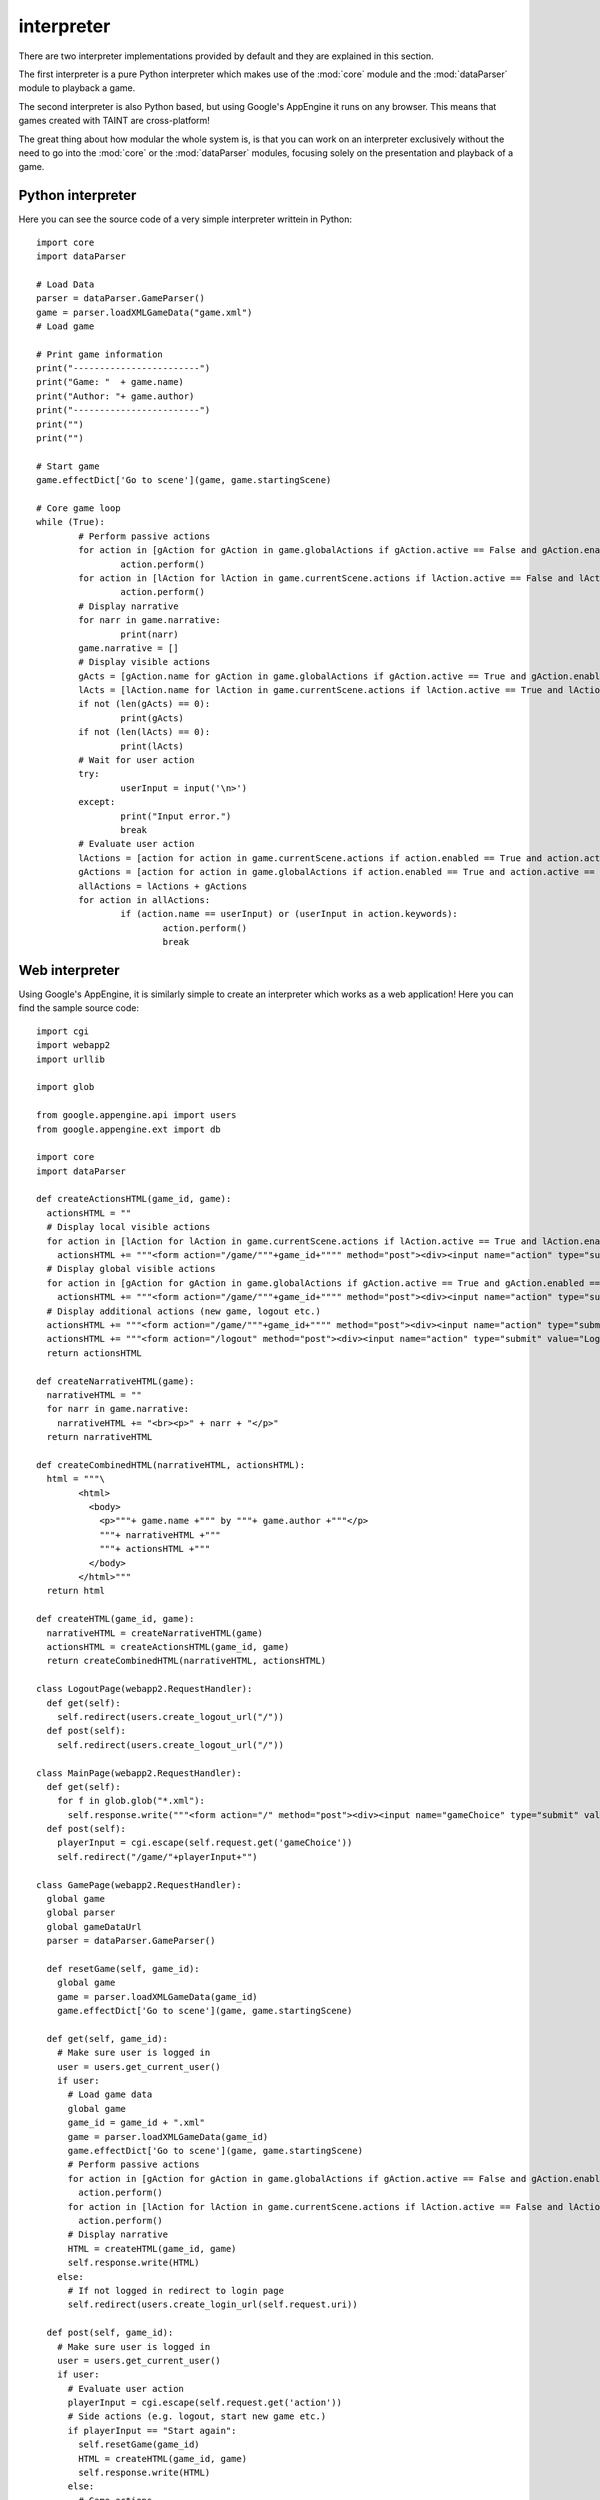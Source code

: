 .. Copyright (c) 2013 ICRL
   See the file license.txt for copying permission.

interpreter
================

There are two interpreter implementations provided by default and they are explained in this section.

The first interpreter is a pure Python interpreter which makes use of the :mod:`core` module and the :mod:`dataParser` module to playback a game.

The second interpreter is also Python based, but using Google's AppEngine it runs on any browser. This means that games created with TAINT are cross-platform!

The great thing about how modular the whole system is, is that you can work on an interpreter exclusively without the need to go into the :mod:`core` or the :mod:`dataParser` modules, focusing solely on the presentation and playback of a game.

Python interpreter
--------------------

Here you can see the source code of a very simple interpreter writtein in Python::

	import core
	import dataParser

	# Load Data
	parser = dataParser.GameParser()
	game = parser.loadXMLGameData("game.xml")
	# Load game

	# Print game information
	print("------------------------")
	print("Game: "  + game.name)
	print("Author: "+ game.author)
	print("------------------------")
	print("")
	print("")

	# Start game
	game.effectDict['Go to scene'](game, game.startingScene)

	# Core game loop
	while (True):
		# Perform passive actions
		for action in [gAction for gAction in game.globalActions if gAction.active == False and gAction.enabled == True]:
			action.perform()
		for action in [lAction for lAction in game.currentScene.actions if lAction.active == False and lAction.enabled == True]:
			action.perform()
		# Display narrative
		for narr in game.narrative:
			print(narr)
		game.narrative = []
		# Display visible actions
		gActs = [gAction.name for gAction in game.globalActions if gAction.active == True and gAction.enabled == True and gAction.visible == True]
		lActs = [lAction.name for lAction in game.currentScene.actions if lAction.active == True and lAction.enabled == True and lAction.visible == True]
		if not (len(gActs) == 0):
			print(gActs)
		if not (len(lActs) == 0):
			print(lActs)
		# Wait for user action
		try:
			userInput = input('\n>')
		except:
			print("Input error.")
			break
		# Evaluate user action
		lActions = [action for action in game.currentScene.actions if action.enabled == True and action.active == True]
		gActions = [action for action in game.globalActions if action.enabled == True and action.active == True]
		allActions = lActions + gActions
		for action in allActions:
			if (action.name == userInput) or (userInput in action.keywords):
				action.perform()
				break

Web interpreter
--------------------

Using Google's AppEngine, it is similarly simple to create an interpreter which works as a web application! Here you can find the sample source code::

	import cgi
	import webapp2
	import urllib

	import glob

	from google.appengine.api import users
	from google.appengine.ext import db

	import core
	import dataParser

	def createActionsHTML(game_id, game):
	  actionsHTML = ""
	  # Display local visible actions
	  for action in [lAction for lAction in game.currentScene.actions if lAction.active == True and lAction.enabled == True and lAction.visible == True]:
	    actionsHTML += """<form action="/game/"""+game_id+"""" method="post"><div><input name="action" type="submit" value=\""""+action.name+"""\"></div></form>"""
	  # Display global visible actions
	  for action in [gAction for gAction in game.globalActions if gAction.active == True and gAction.enabled == True and gAction.visible == True]:
	    actionsHTML += """<form action="/game/"""+game_id+"""" method="post"><div><input name="action" type="submit" value=\""""+action.name+"""\"></div></form>"""
	  # Display additional actions (new game, logout etc.)
	  actionsHTML += """<form action="/game/"""+game_id+"""" method="post"><div><input name="action" type="submit" value="Start again"></div></form>"""
	  actionsHTML += """<form action="/logout" method="post"><div><input name="action" type="submit" value="Logout"></div></form>"""
	  return actionsHTML

	def createNarrativeHTML(game):
	  narrativeHTML = ""
	  for narr in game.narrative:
	    narrativeHTML += "<br><p>" + narr + "</p>"
	  return narrativeHTML

	def createCombinedHTML(narrativeHTML, actionsHTML):
	  html = """\
	        <html>
	          <body>
	            <p>"""+ game.name +""" by """+ game.author +"""</p>
	            """+ narrativeHTML +"""
	            """+ actionsHTML +"""
	          </body>
	        </html>"""
	  return html

	def createHTML(game_id, game):
	  narrativeHTML = createNarrativeHTML(game)
	  actionsHTML = createActionsHTML(game_id, game)
	  return createCombinedHTML(narrativeHTML, actionsHTML)

	class LogoutPage(webapp2.RequestHandler):
	  def get(self):
	    self.redirect(users.create_logout_url("/"))
	  def post(self):
	    self.redirect(users.create_logout_url("/"))

	class MainPage(webapp2.RequestHandler):
	  def get(self):
	    for f in glob.glob("*.xml"):
	      self.response.write("""<form action="/" method="post"><div><input name="gameChoice" type="submit" value=\""""+ f[0:-4] +"""\"></div></form>""")
	  def post(self):
	    playerInput = cgi.escape(self.request.get('gameChoice'))
	    self.redirect("/game/"+playerInput+"")

	class GamePage(webapp2.RequestHandler):
	  global game
	  global parser
	  global gameDataUrl
	  parser = dataParser.GameParser()

	  def resetGame(self, game_id):
	    global game
	    game = parser.loadXMLGameData(game_id)
	    game.effectDict['Go to scene'](game, game.startingScene)

	  def get(self, game_id):
	    # Make sure user is logged in
	    user = users.get_current_user()
	    if user:
	      # Load game data
	      global game
	      game_id = game_id + ".xml"
	      game = parser.loadXMLGameData(game_id)
	      game.effectDict['Go to scene'](game, game.startingScene)
	      # Perform passive actions
	      for action in [gAction for gAction in game.globalActions if gAction.active == False and gAction.enabled == True]:
	        action.perform()
	      for action in [lAction for lAction in game.currentScene.actions if lAction.active == False and lAction.enabled == True]:
	        action.perform()
	      # Display narrative
	      HTML = createHTML(game_id, game)
	      self.response.write(HTML)
	    else:
	      # If not logged in redirect to login page
	      self.redirect(users.create_login_url(self.request.uri))

	  def post(self, game_id):
	    # Make sure user is logged in
	    user = users.get_current_user()
	    if user:
	      # Evaluate user action
	      playerInput = cgi.escape(self.request.get('action'))
	      # Side actions (e.g. logout, start new game etc.)
	      if playerInput == "Start again":
	        self.resetGame(game_id)
	        HTML = createHTML(game_id, game)
	        self.response.write(HTML)
	      else:
	        # Game actions
	        for action in game.currentScene.actions:
	          if (action.name == playerInput) or (playerInput in action.keywords):
	            action.perform()
	            break
	        # Perform passive actions
	        for action in [gAction for gAction in game.globalActions if gAction.active == False and gAction.enabled == True]:
	          action.perform()
	        for action in [lAction for lAction in game.currentScene.actions if lAction.active == False and lAction.enabled == True]:
	          action.perform()
	        # Display narrative
	        HTML = createHTML(game_id, game)
	        self.response.write(HTML)
	    else:
	      self.redirect(users.create_login_url(self.request.uri))

	def main():
	  app = webapp2.WSGIApplication([('/', MainPage), ('/game/([^/]+)', GamePage), ('/logout', LogoutPage)], debug=True)
	  return app

	app = main()